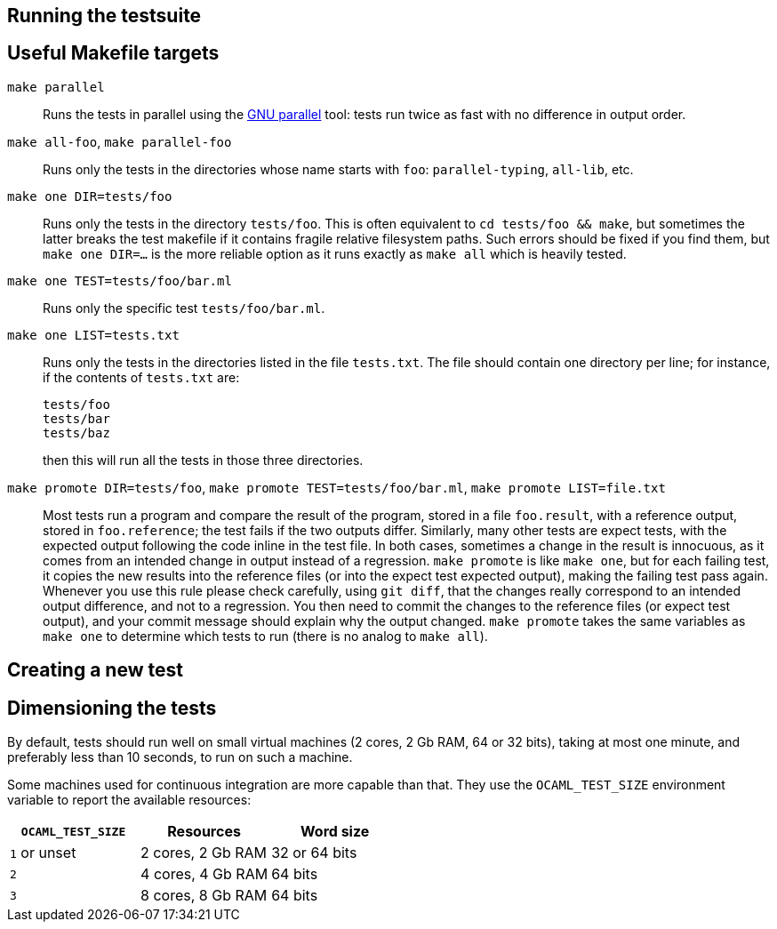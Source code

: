 == Running the testsuite

== Useful Makefile targets

`make parallel`::
  Runs the tests in parallel using the
  link:https://www.gnu.org/software/parallel/[GNU parallel] tool: tests run
  twice as fast with no difference in output order.

`make all-foo`, `make parallel-foo`::
  Runs only the tests in the directories whose name starts with `foo`:
  `parallel-typing`, `all-lib`, etc.

`make one DIR=tests/foo`::
  Runs only the tests in the directory `tests/foo`. This is often equivalent to
  `cd tests/foo && make`, but sometimes the latter breaks the test makefile if
  it contains fragile relative filesystem paths. Such errors should be fixed if
  you find them, but `make one DIR=...` is the more reliable option as it runs
  exactly as `make all` which is heavily tested.

`make one TEST=tests/foo/bar.ml`::
  Runs only the specific test `tests/foo/bar.ml`.

`make one LIST=tests.txt`::
  Runs only the tests in the directories listed in the file `tests.txt`.  The
  file should contain one directory per line; for instance, if the contents of
  `tests.txt` are:
+
....
tests/foo
tests/bar
tests/baz
....
+
then this will run all the tests in those three directories.

`make promote DIR=tests/foo`, `make promote TEST=tests/foo/bar.ml`, `make promote LIST=file.txt`::
  Most tests run a program and compare the result of the program, stored in a
  file `foo.result`, with a reference output, stored in `foo.reference`; the
  test fails if the two outputs differ. Similarly, many other tests are expect
  tests, with the expected output following the code inline in the test file. In
  both cases, sometimes a change in the result is innocuous, as it comes from an
  intended change in output instead of a regression. `make promote` is like
  `make one`, but for each failing test, it copies the new results into the
  reference files (or into the expect test expected output), making the failing
  test pass again. Whenever you use this rule please check carefully, using `git
  diff`, that the changes really correspond to an intended output difference,
  and not to a regression. You then need to commit the changes to the reference
  files (or expect test output), and your commit message should explain why the
  output changed. `make promote` takes the same variables as `make one` to
  determine which tests to run (there is no analog to `make all`).

== Creating a new test

== Dimensioning the tests

By default, tests should run well on small virtual machines (2 cores,
2 Gb RAM, 64 or 32 bits), taking at most one minute, and preferably
less than 10 seconds, to run on such a machine.

Some machines used for continuous integration are more capable than
that.  They use the `OCAML_TEST_SIZE` environment variable to report
the available resources:

|====
| `OCAML_TEST_SIZE`  |  Resources          | Word size

| `1` or unset       | 2 cores, 2 Gb RAM   | 32 or 64 bits
| `2`                | 4 cores, 4 Gb RAM   | 64 bits
| `3`                | 8 cores, 8 Gb RAM   | 64 bits
|=====

Tests, then, can check the `OCAML_TEST_SIZE` environment variable and
increase the number of cores or the amount of memory used.  The
default should always be 2 cores and 2 Gb RAM.
